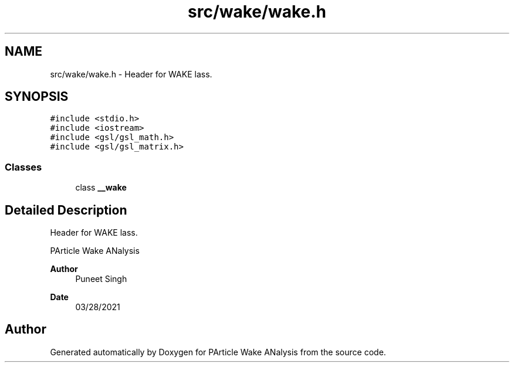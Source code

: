 .TH "src/wake/wake.h" 3 "Sun Mar 28 2021" "Version 1" "PArticle Wake ANalysis" \" -*- nroff -*-
.ad l
.nh
.SH NAME
src/wake/wake.h \- Header for WAKE lass\&.  

.SH SYNOPSIS
.br
.PP
\fC#include <stdio\&.h>\fP
.br
\fC#include <iostream>\fP
.br
\fC#include <gsl/gsl_math\&.h>\fP
.br
\fC#include <gsl/gsl_matrix\&.h>\fP
.br

.SS "Classes"

.in +1c
.ti -1c
.RI "class \fB__wake\fP"
.br
.in -1c
.SH "Detailed Description"
.PP 
Header for WAKE lass\&. 

PArticle Wake ANalysis
.PP
\fBAuthor\fP
.RS 4
Puneet Singh 
.RE
.PP
\fBDate\fP
.RS 4
03/28/2021 
.RE
.PP

.SH "Author"
.PP 
Generated automatically by Doxygen for PArticle Wake ANalysis from the source code\&.
